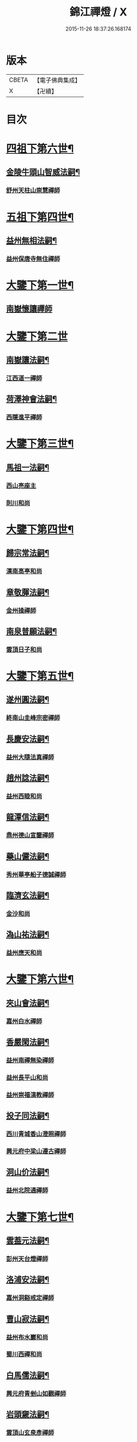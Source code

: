 #+TITLE: 錦江禪燈 / X
#+DATE: 2015-11-26 18:37:26.168174
* 版本
 |     CBETA|【電子佛典集成】|
 |         X|【卍續】    |

* 目次
* [[file:KR6q0035_001.txt::001-0121b5][四祖下第六世¶]]
** [[file:KR6q0035_001.txt::001-0121b6][金陵牛頭山智威法嗣¶]]
*** [[file:KR6q0035_001.txt::001-0121b6][舒州天柱山崇慧禪師]]
* [[file:KR6q0035_001.txt::0121c11][五祖下第四世¶]]
** [[file:KR6q0035_001.txt::0121c12][益州無相法嗣¶]]
*** [[file:KR6q0035_001.txt::0121c12][益州保唐寺無住禪師]]
* [[file:KR6q0035_001.txt::0122b8][大鑒下第一世¶]]
** [[file:KR6q0035_001.txt::0122b8][南嶽懷讓禪師]]
* [[file:KR6q0035_001.txt::0122c24][大鑒下第二世]]
** [[file:KR6q0035_001.txt::0123a2][南嶽讓法嗣¶]]
*** [[file:KR6q0035_001.txt::0123a2][江西道一禪師]]
** [[file:KR6q0035_001.txt::0123c14][荷澤神會法嗣¶]]
*** [[file:KR6q0035_001.txt::0123c14][西隱進平禪師]]
* [[file:KR6q0035_001.txt::0123c21][大鑒下第三世¶]]
** [[file:KR6q0035_001.txt::0123c22][馬祖一法嗣¶]]
*** [[file:KR6q0035_001.txt::0123c22][西山亮座主]]
*** [[file:KR6q0035_001.txt::0124a7][則川和尚]]
* [[file:KR6q0035_001.txt::0124a18][大鑒下第四世¶]]
** [[file:KR6q0035_001.txt::0124a19][歸宗常法嗣¶]]
*** [[file:KR6q0035_001.txt::0124a19][漢南高亭和尚]]
** [[file:KR6q0035_001.txt::0124a24][章敬腪法嗣¶]]
*** [[file:KR6q0035_001.txt::0124a24][金州操禪師]]
** [[file:KR6q0035_001.txt::0124b6][南泉普願法嗣¶]]
*** [[file:KR6q0035_001.txt::0124b6][雲頂日子和尚]]
* [[file:KR6q0035_001.txt::0124b11][大鑒下第五世¶]]
** [[file:KR6q0035_001.txt::0124b12][遂州圓法嗣¶]]
*** [[file:KR6q0035_001.txt::0124b12][終南山圭峰宗密禪師]]
** [[file:KR6q0035_001.txt::0125a2][長慶安法嗣¶]]
*** [[file:KR6q0035_001.txt::0125a2][益州大隨法真禪師]]
** [[file:KR6q0035_001.txt::0125b19][趙州諗法嗣¶]]
*** [[file:KR6q0035_001.txt::0125b19][益州西睦和尚]]
** [[file:KR6q0035_001.txt::0125b24][龍潭信法嗣¶]]
*** [[file:KR6q0035_001.txt::0125b24][鼎州德山宣鑒禪師]]
** [[file:KR6q0035_002.txt::002-0126c14][藥山儼法嗣¶]]
*** [[file:KR6q0035_002.txt::002-0126c14][秀州華亭船子德誠禪師]]
** [[file:KR6q0035_002.txt::0127b11][臨濟玄法嗣¶]]
*** [[file:KR6q0035_002.txt::0127b11][金沙和尚]]
** [[file:KR6q0035_002.txt::0127b14][溈山祐法嗣¶]]
*** [[file:KR6q0035_002.txt::0127b14][益州應天和尚]]
* [[file:KR6q0035_002.txt::0127b18][大鑒下第六世¶]]
** [[file:KR6q0035_002.txt::0127b19][夾山會法嗣¶]]
*** [[file:KR6q0035_002.txt::0127b19][嘉州白水禪師]]
** [[file:KR6q0035_002.txt::0127b24][香嚴閑法嗣¶]]
*** [[file:KR6q0035_002.txt::0127b24][益州南禪無染禪師]]
*** [[file:KR6q0035_002.txt::0127c2][益州長平山和尚]]
*** [[file:KR6q0035_002.txt::0127c5][益州崇福演教禪師]]
** [[file:KR6q0035_002.txt::0127c8][投子同法嗣¶]]
*** [[file:KR6q0035_002.txt::0127c8][西川青城香山澄照禪師]]
*** [[file:KR6q0035_002.txt::0127c11][興元府中梁山遵古禪師]]
** [[file:KR6q0035_002.txt::0127c15][洞山价法嗣¶]]
*** [[file:KR6q0035_002.txt::0127c15][益州北院通禪師]]
* [[file:KR6q0035_002.txt::0128a13][大鑒下第七世¶]]
** [[file:KR6q0035_002.txt::0128a14][雲葢元法嗣¶]]
*** [[file:KR6q0035_002.txt::0128a14][彭州天台燈禪師]]
** [[file:KR6q0035_002.txt::0128a19][洛浦安法嗣¶]]
*** [[file:KR6q0035_002.txt::0128a19][嘉州洞谿戒定禪師]]
** [[file:KR6q0035_002.txt::0128b2][曹山寂法嗣¶]]
*** [[file:KR6q0035_002.txt::0128b2][益州布水巖和尚]]
*** [[file:KR6q0035_002.txt::0128b5][蜀川西禪和尚]]
** [[file:KR6q0035_002.txt::0128b10][白馬儒法嗣¶]]
*** [[file:KR6q0035_002.txt::0128b10][興元府青剉山如觀禪師]]
** [[file:KR6q0035_002.txt::0128b14][岩頭奯法嗣¶]]
*** [[file:KR6q0035_002.txt::0128b14][雲頂山玄泉彥禪師]]
** [[file:KR6q0035_002.txt::0128b19][龍牙遁法嗣¶]]
*** [[file:KR6q0035_002.txt::0128b19][西川存禪師]]
** [[file:KR6q0035_002.txt::0128b23][雪峰存法嗣¶]]
*** [[file:KR6q0035_002.txt::0128b23][益州普通山普明禪師]]
*** [[file:KR6q0035_002.txt::0128c3][太原孚上座]]
*** [[file:KR6q0035_002.txt::0129b10][福州鼓山神晏興聖國師]]
* [[file:KR6q0035_002.txt::0129c7][大鑒下第八世¶]]
** [[file:KR6q0035_002.txt::0129c8][青峰楚法嗣¶]]
*** [[file:KR6q0035_002.txt::0129c8][西川霛龕禪師]]
*** [[file:KR6q0035_002.txt::0129c11][益州淨眾寺歸信禪師]]
** [[file:KR6q0035_002.txt::0129c18][玄泉彥法嗣¶]]
*** [[file:KR6q0035_002.txt::0129c18][懷州玄泉二世和尚]]
** [[file:KR6q0035_002.txt::0129c23][羅山閑法嗣¶]]
*** [[file:KR6q0035_002.txt::0129c23][西川定慧禪師]]
*** [[file:KR6q0035_002.txt::0130a10][灌州霛巖和尚]]
** [[file:KR6q0035_002.txt::0130a15][芭蕉清法嗣¶]]
*** [[file:KR6q0035_002.txt::0130a15][彭州承天院辭確禪師]]
*** [[file:KR6q0035_002.txt::0130b4][興元府牛頭山精禪師]]
*** [[file:KR6q0035_002.txt::0130b8][益州覺城院信禪師]]
** [[file:KR6q0035_002.txt::0130b11][雲門偃法嗣¶]]
*** [[file:KR6q0035_002.txt::0130b11][益州青城香林院澄遠禪師]]
*** [[file:KR6q0035_002.txt::0131a11][饒州薦福承古禪師]]
*** [[file:KR6q0035_002.txt::0131b6][韶州雙峰竟欽禪師]]
*** [[file:KR6q0035_002.txt::0131c1][西川青城大面山乘禪師]]
*** [[file:KR6q0035_003.txt::003-0131c12][興元府普通封禪師]]
*** [[file:KR6q0035_003.txt::003-0131c15][益州鐵幢覺禪師]]
*** [[file:KR6q0035_003.txt::003-0131c19][眉州福化充禪師]]
*** [[file:KR6q0035_003.txt::0132a5][眉州黃龍贊禪師]]
** [[file:KR6q0035_003.txt::0132a11][鹿門真法嗣¶]]
*** [[file:KR6q0035_003.txt::0132a11][益州崇真禪師]]
** [[file:KR6q0035_003.txt::0132a15][曹山霞法嗣¶]]
*** [[file:KR6q0035_003.txt::0132a15][嘉州東汀和尚]]
** [[file:KR6q0035_003.txt::0132a20][雲居岳法嗣¶]]
*** [[file:KR6q0035_003.txt::0132a20][梓州龍泉和尚]]
** [[file:KR6q0035_003.txt::0132a23][含珠哲法嗣¶]]
*** [[file:KR6q0035_003.txt::0132a23][洋州龍穴山和尚]]
** [[file:KR6q0035_003.txt::0132b3][紫陵一法嗣¶]]
*** [[file:KR6q0035_003.txt::0132b3][興元府大浪和尚]]
* [[file:KR6q0035_003.txt::0132b6][大鑒下第九世¶]]
** [[file:KR6q0035_003.txt::0132b7][黃龍機法嗣¶]]
*** [[file:KR6q0035_003.txt::0132b7][眉州黃龍繼達禪師]]
*** [[file:KR6q0035_003.txt::0132b12][興元府玄都山澄禪師]]
*** [[file:KR6q0035_003.txt::0132b15][嘉州黑水和尚]]
*** [[file:KR6q0035_003.txt::0132b17][眉州昌福達禪師]]
** [[file:KR6q0035_003.txt::0132c2][大龍洪法嗣¶]]
*** [[file:KR6q0035_003.txt::0132c2][興元府普通院從善禪師]]
** [[file:KR6q0035_003.txt::0132c7][護國遠法嗣¶]]
*** [[file:KR6q0035_003.txt::0132c7][懷安軍雲頂德敷禪師]]
** [[file:KR6q0035_003.txt::0132c14][石門徹法嗣¶]]
*** [[file:KR6q0035_003.txt::0132c14][嘉州承天義懃禪師]]
** [[file:KR6q0035_003.txt::0132c18][德山密法嗣¶]]
*** [[file:KR6q0035_003.txt::0132c18][興元府中梁山崇禪師]]
*** [[file:KR6q0035_003.txt::0132c20][益州東禪秀禪師]]
** [[file:KR6q0035_003.txt::0132c24][乾明居信法嗣¶]]
*** [[file:KR6q0035_003.txt::0132c24][[郫-卑+((白-日+田)/廾)]縣西禪埀白禪師]]
** [[file:KR6q0035_003.txt::0133a4][雙泉寬法嗣¶]]
*** [[file:KR6q0035_003.txt::0133a4][襄州延慶宗本禪師]]
** [[file:KR6q0035_003.txt::0133a8][香林遠法嗣¶]]
*** [[file:KR6q0035_003.txt::0133a8][灌州羅漢和尚]]
*** [[file:KR6q0035_003.txt::0133a12][灌州青城香林信禪師]]
** [[file:KR6q0035_003.txt::0133a15][妙勝臻法嗣¶]]
*** [[file:KR6q0035_003.txt::0133a15][西川雪峯欽山主]]
* [[file:KR6q0035_003.txt::0133a18][大鑒下第十世¶]]
** [[file:KR6q0035_003.txt::0133a19][黃龍達法嗣¶]]
*** [[file:KR6q0035_003.txt::0133a19][眉州黃龍禪師]]
** [[file:KR6q0035_003.txt::0133a23][清凉益法嗣¶]]
*** [[file:KR6q0035_003.txt::0133a23][大梅慧明禪師]]
** [[file:KR6q0035_003.txt::0133b4][梁山緣觀法嗣¶]]
*** [[file:KR6q0035_003.txt::0133b4][鼎州梁山巖禪師]]
** [[file:KR6q0035_003.txt::0133b7][石門遠法嗣¶]]
*** [[file:KR6q0035_003.txt::0133b7][懷安軍雲頂上鑒禪師]]
*** [[file:KR6q0035_003.txt::0133b9][果州清居山昇禪師]]
** [[file:KR6q0035_003.txt::0133b13][黑水璟法嗣¶]]
*** [[file:KR6q0035_003.txt::0133b13][峩眉黑水義欽禪師]]
** [[file:KR6q0035_003.txt::0133b16][智門祚法嗣¶]]
*** [[file:KR6q0035_003.txt::0133b16][明州雪竇重顯禪師]]
** [[file:KR6q0035_003.txt::0134b9][德山遠法嗣¶]]
*** [[file:KR6q0035_003.txt::0134b9][興元府大中仁辯禪師]]
*** [[file:KR6q0035_003.txt::0134b12][益州菩提桂芳禪師]]
* [[file:KR6q0035_003.txt::0134b17][大鑒下第十一世¶]]
** [[file:KR6q0035_003.txt::0134b18][谷隱聰法嗣¶]]
*** [[file:KR6q0035_003.txt::0134b18][彭州永福院延照禪師]]
*** [[file:KR6q0035_003.txt::0134b20][果州永慶光普禪師]]
** [[file:KR6q0035_003.txt::0134c2][葉縣省法嗣¶]]
*** [[file:KR6q0035_003.txt::0134c2][䦹邡方水禪師]]
** [[file:KR6q0035_003.txt::0134c8][大陽玄法嗣¶]]
*** [[file:KR6q0035_003.txt::0134c8][惠州羅浮山顯如禪師]]
*** [[file:KR6q0035_003.txt::0134c17][懷安軍雲頂海鵬禪師]]
** [[file:KR6q0035_003.txt::0134c22][北塔廣法嗣¶]]
*** [[file:KR6q0035_003.txt::0134c22][荊門軍玉泉承皓禪師]]
** [[file:KR6q0035_003.txt::0135a17][雪竇顯法嗣¶]]
*** [[file:KR6q0035_003.txt::0135a17][修撰曾會居士]]
** [[file:KR6q0035_003.txt::0135b5][延慶榮法嗣¶]]
*** [[file:KR6q0035_003.txt::0135b5][廬山圓通居訥祖印禪師]]
** [[file:KR6q0035_003.txt::0135b15][梁山岩法嗣¶]]
*** [[file:KR6q0035_003.txt::0135b15][鼎州梁山善冀禪師]]
* [[file:KR6q0035_003.txt::0135b21][大鑒下第十二世¶]]
** [[file:KR6q0035_003.txt::0135b22][琅琊覺法嗣¶]]
*** [[file:KR6q0035_003.txt::0135b22][江州歸宗可宣禪師]]
** [[file:KR6q0035_003.txt::0135c13][浮山遠法嗣¶]]
*** [[file:KR6q0035_003.txt::0135c13][荊門軍玉泉謂芳禪師]]
** [[file:KR6q0035_003.txt::0135c17][稱心倧法嗣¶]]
*** [[file:KR6q0035_003.txt::0135c17][彭州慧日堯禪師]]
* [[file:KR6q0035_003.txt::0135c21][大鑒下第十三世¶]]
** [[file:KR6q0035_003.txt::0135c22][雙峰回法嗣¶]]
*** [[file:KR6q0035_003.txt::0135c22][閬州光國文贊禪師]]
** [[file:KR6q0035_003.txt::0136a2][玉泉謂芳法嗣¶]]
*** [[file:KR6q0035_003.txt::0136a2][安州延福智興禪師]]
** [[file:KR6q0035_003.txt::0136a8][芙蓉楷法嗣¶]]
*** [[file:KR6q0035_003.txt::0136a8][鄧州丹霞子淳禪師]]
*** [[file:KR6q0035_003.txt::0136b2][洪州寶峰闡提惟照禪師]]
*** [[file:KR6q0035_004.txt::004-0136c21][襄州石門元易禪師]]
*** [[file:KR6q0035_004.txt::0137a20][潼川梅山己禪師]]
*** [[file:KR6q0035_004.txt::0137a23][長安天寧大用齊璉禪師]]
*** [[file:KR6q0035_004.txt::0137b6][襄州鹿門法燈禪師]]
** [[file:KR6q0035_004.txt::0137b13][大洪恩法嗣¶]]
*** [[file:KR6q0035_004.txt::0137b13][隨州大洪守遂禪師]]
** [[file:KR6q0035_004.txt::0137c5][蔣山泉法嗣¶]]
*** [[file:KR6q0035_004.txt::0137c5][清獻公趙抃居士]]
** [[file:KR6q0035_004.txt::0137c22][法雲秀法嗣¶]]
*** [[file:KR6q0035_004.txt::0137c22][興元府慈濟聰禪師]]
** [[file:KR6q0035_004.txt::0138a12][黃龍南法嗣¶]]
*** [[file:KR6q0035_004.txt::0138a12][江州東林興龍寺常總照覺禪師]]
*** [[file:KR6q0035_004.txt::0138b4][瑞州黃檗惟勝真覺禪師]]
*** [[file:KR6q0035_004.txt::0138b20][南嶽福嚴慈感禪師]]
*** [[file:KR6q0035_004.txt::0138b23][潭州雲葢守智禪師]]
*** [[file:KR6q0035_004.txt::0138c19][舒州宿松縣霛隱德滋山主]]
*** [[file:KR6q0035_004.txt::0138c23][景福順]]
** [[file:KR6q0035_004.txt::0139a3][羅漢祖印林法嗣¶]]
*** [[file:KR6q0035_004.txt::0139a3][緜州富樂智靜禪師]]
* [[file:KR6q0035_004.txt::0139a6][大鑑下第十四世¶]]
** [[file:KR6q0035_004.txt::0139a7][白雲端法嗣¶]]
*** [[file:KR6q0035_004.txt::0139a7][蘄州五祖法演禪師]]
** [[file:KR6q0035_004.txt::0139c17][丹霞淳法嗣¶]]
*** [[file:KR6q0035_004.txt::0139c17][真州長蘆真歇清了禪師]]
** [[file:KR6q0035_004.txt::0140c5][石門易法嗣¶]]
*** [[file:KR6q0035_004.txt::0140c5][遂寧府香山尼佛通禪師]]
** [[file:KR6q0035_004.txt::0140c11][大洪遂法嗣¶]]
*** [[file:KR6q0035_004.txt::0140c11][隨州大洪顯慶禪師]]
** [[file:KR6q0035_004.txt::0140c16][黃龍心法嗣¶]]
*** [[file:KR6q0035_004.txt::0140c16][漢州三聖繼昌禪師]]
** [[file:KR6q0035_004.txt::0140c24][東林總法嗣¶]]
*** [[file:KR6q0035_004.txt::0140c24][內翰東坡居士蘇軾]]
** [[file:KR6q0035_004.txt::0141a9][寶峯文法嗣¶]]
*** [[file:KR6q0035_004.txt::0141a9][西蜀廣道]]
*** [[file:KR6q0035_004.txt::0141a19][隆興府泐潭湛堂文準禪師]]
** [[file:KR6q0035_004.txt::0141b18][黃檗勝法嗣¶]]
*** [[file:KR6q0035_004.txt::0141b18][成都府昭覺純白紹覺禪師]]
** [[file:KR6q0035_004.txt::0141b23][仰山偉法嗣¶]]
*** [[file:KR6q0035_004.txt::0141b23][襄陽谷隱顯禪師]]
** [[file:KR6q0035_004.txt::0141c9][黃龍肅法嗣¶]]
*** [[file:KR6q0035_004.txt::0141c9][嘉定府月珠祖鑑禪師]]
** [[file:KR6q0035_004.txt::0141c14][圓照本法嗣¶]]
*** [[file:KR6q0035_004.txt::0141c14][筠州逍遙聰禪師]]
** [[file:KR6q0035_004.txt::0141c22][上藍順法嗣¶]]
*** [[file:KR6q0035_004.txt::0141c22][參政蘇轍居士]]
** [[file:KR6q0035_004.txt::0142a6][佛國惟白法嗣¶]]
*** [[file:KR6q0035_004.txt::0142a6][興元府中梁山乾明永因禪師]]
* [[file:KR6q0035_005.txt::005-0142a16][大鑒下第十五世¶]]
** [[file:KR6q0035_005.txt::005-0142a17][天童覺法嗣¶]]
*** [[file:KR6q0035_005.txt::005-0142a17][襄州石門清涼法真禪師]]
** [[file:KR6q0035_005.txt::0142b4][黃龍新法嗣¶]]
*** [[file:KR6q0035_005.txt::0142b4][嘉定府九頂寂惺惠泉禪師]]
*** [[file:KR6q0035_005.txt::0142b11][嘉興府華亭性空妙普菴主]]
** [[file:KR6q0035_005.txt::0143a6][青原信法嗣¶]]
*** [[file:KR6q0035_005.txt::0143a6][成都府正法希明禪師]]
** [[file:KR6q0035_005.txt::0143a23][兜率悅法嗣¶]]
*** [[file:KR6q0035_005.txt::0143a23][丞相張商英居士]]
** [[file:KR6q0035_005.txt::0143c24][法雲杲法嗣¶]]
*** [[file:KR6q0035_005.txt::0143c24][西蜀鑾法師]]
** [[file:KR6q0035_005.txt::0144a13][泐潭準法嗣¶]]
*** [[file:KR6q0035_005.txt::0144a13][隆興府雲巖典牛天遊禪師]]
** [[file:KR6q0035_005.txt::0144b15][大溈瑃法嗣¶]]
*** [[file:KR6q0035_005.txt::0144b15][眉州中巖慧目蘊能禪師]]
*** [[file:KR6q0035_005.txt::0144c19][懷安軍雲頂寶覺宗印禪師]]
** [[file:KR6q0035_005.txt::0145a2][昭覺純白法嗣¶]]
*** [[file:KR6q0035_005.txt::0145a2][成都府信相宗顯正覺禪師]]
** [[file:KR6q0035_005.txt::0145b14][儼首座法嗣¶]]
*** [[file:KR6q0035_005.txt::0145b14][潼川天寧則禪師]]
** [[file:KR6q0035_005.txt::0145b24][浮山真法嗣]]
*** [[file:KR6q0035_005.txt::0145c1][峩眉靈巖徽禪師]]
** [[file:KR6q0035_005.txt::0145c4][信相顯法嗣¶]]
*** [[file:KR6q0035_005.txt::0145c4][成都府金純文禪師]]
** [[file:KR6q0035_005.txt::0145c8][五祖演法嗣¶]]
*** [[file:KR6q0035_005.txt::0145c8][成都府昭覺寺克勤佛果禪師]]
*** [[file:KR6q0035_005.txt::0146c8][舒州龍門清遠佛眼禪師]]
*** [[file:KR6q0035_006.txt::0147b1][彭州大隨南堂元靜禪師]]
*** [[file:KR6q0035_006.txt::0147c20][漢洲無為宗泰禪師]]
*** [[file:KR6q0035_006.txt::0148a17][蘄州五祖表自禪師]]
*** [[file:KR6q0035_006.txt::0148b9][蘄州龍華道初禪師]]
*** [[file:KR6q0035_006.txt::0148b15][嘉州九頂清素禪師]]
* [[file:KR6q0035_006.txt::0148c5][大鑒下第十六世¶]]
** [[file:KR6q0035_006.txt::0148c6][昭覺勤法嗣¶]]
*** [[file:KR6q0035_006.txt::0148c6][潭州大溈佛性法泰禪師]]
*** [[file:KR6q0035_006.txt::0149a6][臨安府霛隱慧遠佛海禪師]]
*** [[file:KR6q0035_006.txt::0149a20][成都府正法建禪師]]
*** [[file:KR6q0035_006.txt::0149a23][建安府華藏密印安民禪師]]
*** [[file:KR6q0035_006.txt::0149b18][成都府昭覺徹菴道元禪師]]
*** [[file:KR6q0035_006.txt::0149c5][眉州象耳山袁覺禪師]]
*** [[file:KR6q0035_006.txt::0149c22][眉州中巖華嚴祖覺禪師]]
*** [[file:KR6q0035_006.txt::0150a23][潭州福嚴文演禪師]]
*** [[file:KR6q0035_006.txt::0150b4][成都府昭覺道祖首座]]
*** [[file:KR6q0035_006.txt::0150b9][張魏公浚]]
*** [[file:KR6q0035_006.txt::0150b15][成都府范縣君]]
** [[file:KR6q0035_006.txt::0150b21][太平懃法嗣¶]]
*** [[file:KR6q0035_006.txt::0150b21][常德府文殊心道禪師]]
*** [[file:KR6q0035_006.txt::0151a22][韶州南華知昺禪師]]
** [[file:KR6q0035_006.txt::0151b10][龍門遠法嗣¶]]
*** [[file:KR6q0035_006.txt::0151b10][溫州龍翔竹菴士珪禪師]]
*** [[file:KR6q0035_006.txt::0151c12][南康軍雲居高菴善悟禪師]]
*** [[file:KR6q0035_006.txt::0151c23][遂寧府西禪文璉禪師]]
*** [[file:KR6q0035_006.txt::0152a19][撫州白楊法順禪師]]
*** [[file:KR6q0035_007.txt::0152c1][南康軍歸宗真牧正賢禪師]]
*** [[file:KR6q0035_007.txt::0152c23][世奇首座]]
*** [[file:KR6q0035_007.txt::0153a12][給事馮楫濟川居士]]
** [[file:KR6q0035_007.txt::0153a21][大隨靜法嗣¶]]
*** [[file:KR6q0035_007.txt::0153a21][合州釣魚臺石頭自回禪師]]
*** [[file:KR6q0035_007.txt::0153b18][潼川府護聖愚丘居靜禪師]]
*** [[file:KR6q0035_007.txt::0153c3][簡州南巖勝禪師]]
*** [[file:KR6q0035_007.txt::0153c12][常德府梁山廓庵師遠禪師]]
*** [[file:KR6q0035_007.txt::0154a12][嘉州能仁默堂紹悟禪師]]
*** [[file:KR6q0035_007.txt::0154b1][彭州上溪智陀子言庵主]]
*** [[file:KR6q0035_007.txt::0154b7][劍門南修道]]
*** [[file:KR6q0035_007.txt::0154b11][莫將尚書]]
*** [[file:KR6q0035_007.txt::0154b17][龍圖王蕭居士]]
* [[file:KR6q0035_007.txt::0154b23][大鑒下第十七世¶]]
** [[file:KR6q0035_007.txt::0154b24][育王諶法嗣¶]]
*** [[file:KR6q0035_007.txt::0154b24][南劍州西巖宗回禪師]]
** [[file:KR6q0035_007.txt::0154c6][徑山杲法嗣¶]]
*** [[file:KR6q0035_007.txt::0154c6][江州東林卍菴道顏禪師]]
*** [[file:KR6q0035_007.txt::0155a4][劍州萬壽自護禪師]]
*** [[file:KR6q0035_007.txt::0155a8][處州連雲道能禪師]]
*** [[file:KR6q0035_007.txt::0155a17][臨安府霧隱最菴道印禪師]]
*** [[file:KR6q0035_007.txt::0155b3][秦國夫人計氏法真]]
** [[file:KR6q0035_007.txt::0155b13][大溈泰法嗣¶]]
*** [[file:KR6q0035_007.txt::0155b13][漳州慧通清旦禪師]]
*** [[file:KR6q0035_007.txt::0155c5][成都府正法灝禪師]]
*** [[file:KR6q0035_007.txt::0155c9][成都府昭覺辯禪師]]
** [[file:KR6q0035_007.txt::0155c13][霛隱遠法嗣¶]]
*** [[file:KR6q0035_007.txt::0155c13][慶元府東山全菴齊己禪師]]
*** [[file:KR6q0035_007.txt::0155c20][知府葛剡居士]]
** [[file:KR6q0035_007.txt::0156a10][華藏民法嗣¶]]
*** [[file:KR6q0035_007.txt::0156a10][臨安府徑山別峰寶印禪師]]
*** [[file:KR6q0035_007.txt::0156b5][可宣禪師]]
** [[file:KR6q0035_007.txt::0156b10][泐潭明法嗣¶]]
*** [[file:KR6q0035_007.txt::0156b10][漢州無為隨菴守緣禪師]]
** [[file:KR6q0035_007.txt::0156c4][龍翔珪法嗣¶]]
*** [[file:KR6q0035_007.txt::0156c4][南康軍雲居頑菴德昇禪師]]
** [[file:KR6q0035_007.txt::0156c15][雲居悟法嗣¶]]
*** [[file:KR6q0035_007.txt::0156c15][南康軍雲居普雲自圓禪師]]
** [[file:KR6q0035_007.txt::0157a2][黃龍忠法嗣¶]]
*** [[file:KR6q0035_007.txt::0157a2][成都府信相戒脩禪師]]
** [[file:KR6q0035_007.txt::0157a7][西禪璉法嗣¶]]
*** [[file:KR6q0035_007.txt::0157a7][遂寧府西禪第二代希秀禪師]]
** [[file:KR6q0035_007.txt::0157a13][大溈果法嗣¶]]
*** [[file:KR6q0035_007.txt::0157a13][荊門軍玉泉窮谷宗璉禪師]]
** [[file:KR6q0035_007.txt::0157b3][石頭回法嗣¶]]
*** [[file:KR6q0035_007.txt::0157b3][南康軍雲居蓬菴德會禪師]]
* [[file:KR6q0035_008.txt::008-0157b12][大鑒下第十八世¶]]
** [[file:KR6q0035_008.txt::008-0157b13][東林顏法嗣¶]]
*** [[file:KR6q0035_008.txt::008-0157b13][汀州報恩法演禪師]]
*** [[file:KR6q0035_008.txt::008-0157b16][婺州智者元菴真慈禪師]]
*** [[file:KR6q0035_008.txt::0157c9][昭覺紹淵禪師]]
*** [[file:KR6q0035_008.txt::0157c21][張栻字敬夫]]
** [[file:KR6q0035_008.txt::0158a6][西禪需法嗣¶]]
*** [[file:KR6q0035_008.txt::0158a6][南劍州劍門安分菴主]]
** [[file:KR6q0035_008.txt::0158a14][大溈行法嗣¶]]
*** [[file:KR6q0035_008.txt::0158a14][常德府德山子涓禪師]]
** [[file:KR6q0035_008.txt::0158b3][育王光法嗣¶]]
*** [[file:KR6q0035_008.txt::0158b3][臨安北㵎居簡禪師]]
** [[file:KR6q0035_008.txt::0158b19][未詳法嗣¶]]
*** [[file:KR6q0035_008.txt::0158b19][蜀僧方辨]]
*** [[file:KR6q0035_008.txt::0158b22][太瘤蜀僧]]
*** [[file:KR6q0035_008.txt::0158c6][蜀中仁王欽禪師]]
*** [[file:KR6q0035_008.txt::0158c9][德普禪師]]
*** [[file:KR6q0035_008.txt::0159a4][潼川報恩道熈禪師]]
*** [[file:KR6q0035_008.txt::0159a11][范蜀公送圓悟禪師行脚¶]]
*** [[file:KR6q0035_008.txt::0159b1][無心廣道]]
*** [[file:KR6q0035_008.txt::0159b9][漢中沙門意忠上座]]
*** [[file:KR6q0035_008.txt::0159c3][自慶藏主]]
*** [[file:KR6q0035_008.txt::0159c12][峩眉山白長老]]
* [[file:KR6q0035_008.txt::0159c24][大鑒下第十九世]]
** [[file:KR6q0035_008.txt::0160a2][天童傑法嗣¶]]
*** [[file:KR6q0035_008.txt::0160a2][夔州臥龍山破菴祖先禪師]]
*** [[file:KR6q0035_008.txt::0160a8][饒州薦福曹原生禪師]]
* [[file:KR6q0035_008.txt::0160a12][大鑒下第二十世¶]]
** [[file:KR6q0035_008.txt::0160a13][臥龍破菴先法嗣¶]]
*** [[file:KR6q0035_008.txt::0160a13][臨安府徑山無準師範禪師]]
*** [[file:KR6q0035_008.txt::0160b16][臨安府霛隱石田法薰禪師]]
*** [[file:KR6q0035_008.txt::0160c3][南康府雲居即菴慈覺禪師]]
** [[file:KR6q0035_008.txt::0160c13][淨慈仲頴法嗣¶]]
*** [[file:KR6q0035_008.txt::0160c13][溫州江心一山了萬禪師]]
* [[file:KR6q0035_008.txt::0160c23][大鑒下第二十一世¶]]
** [[file:KR6q0035_008.txt::0160c24][無準範法嗣¶]]
*** [[file:KR6q0035_008.txt::0160c24][明州天童別山祖智禪師]]
** [[file:KR6q0035_008.txt::0161a13][金山開法嗣¶]]
*** [[file:KR6q0035_008.txt::0161a13][臨安府徑山石溪心月禪師]]
* [[file:KR6q0035_008.txt::0161a16][大鑒下第二十二世¶]]
** [[file:KR6q0035_008.txt::0161a17][無用寬法嗣¶]]
*** [[file:KR6q0035_008.txt::0161a17][重慶府縉雲山如海真禪師]]
* [[file:KR6q0035_008.txt::0161a24][大鑒下第二十五世¶]]
** [[file:KR6q0035_008.txt::0161a24][少林裕法嗣]]
*** [[file:KR6q0035_008.txt::0161b1][昭覺仲慶禪師]]
** [[file:KR6q0035_008.txt::0161b4][後菴照法嗣¶]]
*** [[file:KR6q0035_008.txt::0161b4][䦹邡進禪師]]
* [[file:KR6q0035_008.txt::0161b7][大鑒下第二十六世¶]]
** [[file:KR6q0035_008.txt::0161b8][古拙俊法嗣¶]]
*** [[file:KR6q0035_008.txt::0161b8][普州東林無際悟禪師]]
* [[file:KR6q0035_008.txt::0161b24][大鑒下第二十七世¶]]
** [[file:KR6q0035_008.txt::0161b24][東林悟法嗣]]
*** [[file:KR6q0035_008.txt::0161c1][簡州天成寺楚山紹琦禪師]]
*** [[file:KR6q0035_008.txt::0162a4][無礙鑑禪師]]
*** [[file:KR6q0035_008.txt::0162a17][太平府八峰山廣善寶月潭禪師]]
*** [[file:KR6q0035_008.txt::0162b4][重慶府西禪雪峰瑞禪師]]
** [[file:KR6q0035_008.txt::0162b11][少室淳拙才法嗣¶]]
*** [[file:KR6q0035_008.txt::0162b11][益都亮禪師]]
* [[file:KR6q0035_009.txt::009-0162b21][大鑒下第二十八世¶]]
** [[file:KR6q0035_009.txt::009-0162b21][東明旵法嗣]]
*** [[file:KR6q0035_009.txt::0162c1][湖州東明海舟永慈禪師]]
*** [[file:KR6q0035_009.txt::0163a2][唐安湛淵奫禪師]]
** [[file:KR6q0035_009.txt::0163a7][天成琦法嗣¶]]
*** [[file:KR6q0035_009.txt::0163a7][古渝濟川洪禪師]]
*** [[file:KR6q0035_009.txt::0163a18][石經海珠祖意禪師]]
*** [[file:KR6q0035_009.txt::0163b4][長松大心真源禪師]]
*** [[file:KR6q0035_009.txt::0163b19][嵩潘大悲寺崇善一天智中國師]]
*** [[file:KR6q0035_009.txt::0163c4][石經豁堂祖裕禪師]]
*** [[file:KR6q0035_009.txt::0163c19][三池月光常慧禪師]]
*** [[file:KR6q0035_009.txt::0164a6][天成古音韶禪師]]
** [[file:KR6q0035_009.txt::0164a14][西禪瑞法嗣¶]]
*** [[file:KR6q0035_009.txt::0164a14][寶文洪印禪師]]
** [[file:KR6q0035_009.txt::0164b4][八峰聞法嗣¶]]
*** [[file:KR6q0035_009.txt::0164b4][昭覺無礙通禪師]]
* [[file:KR6q0035_009.txt::0164b8][大鑒下第二十九世¶]]
** [[file:KR6q0035_009.txt::0164b9][古溪澄法嗣¶]]
*** [[file:KR6q0035_009.txt::0164b9][成都西宗祐禪師]]
** [[file:KR6q0035_009.txt::0164b13][了禪能法嗣¶]]
*** [[file:KR6q0035_009.txt::0164b13][成都昭覺寶藏通禪師]]
* [[file:KR6q0035_009.txt::0164b17][大鑒下第三十世¶]]
** [[file:KR6q0035_009.txt::0164b18][天目進法嗣¶]]
*** [[file:KR6q0035_009.txt::0164b18][齊安白雲寶明鑒禪師]]
* [[file:KR6q0035_009.txt::0164b24][大鑒下第三十一世¶]]
** [[file:KR6q0035_009.txt::0164b24][石門海法嗣]]
*** [[file:KR6q0035_009.txt::0164c1][隨州七尖峰大休宗隆禪師]]
* [[file:KR6q0035_009.txt::0164c14][大鑒下第三十二世¶]]
** [[file:KR6q0035_009.txt::0164c15][不二際法嗣¶]]
*** [[file:KR6q0035_009.txt::0164c15][達州白馬寺儀峰方彖禪師]]
*** [[file:KR6q0035_009.txt::0165a2][燕京大千佛寺徧融真圓禪師]]
** [[file:KR6q0035_009.txt::0165a21][休塵法嗣¶]]
*** [[file:KR6q0035_009.txt::0165a21][灌陽鑑隨和尚]]
* [[file:KR6q0035_009.txt::0165b3][大鑒下第三十三世¶]]
** [[file:KR6q0035_009.txt::0165b4][鑑隨法嗣¶]]
*** [[file:KR6q0035_009.txt::0165b4][彭州寶池禪師]]
*** [[file:KR6q0035_009.txt::0165b10][邛州了凡剛禪師]]
* [[file:KR6q0035_009.txt::0165b16][大鑒下第三十五世¶]]
** [[file:KR6q0035_009.txt::0165b17][天童悟法嗣¶]]
*** [[file:KR6q0035_009.txt::0165b17][萬峰破山明禪師]]
*** [[file:KR6q0035_009.txt::0165c21][林野奇禪師]]
*** [[file:KR6q0035_009.txt::0166a19][法璽禪師¶]]
* [[file:KR6q0035_009.txt::0166b8][大鑒下第三十六世¶]]
** [[file:KR6q0035_009.txt::0166b9][破山明法嗣¶]]
*** [[file:KR6q0035_009.txt::0166b9][象崖珽禪師]]
*** [[file:KR6q0035_009.txt::0166c5][含璞燦禪師]]
*** [[file:KR6q0035_009.txt::0167a5][靈筏昌禪師]]
*** [[file:KR6q0035_009.txt::0167b9][太慈無漏涵禪師]]
*** [[file:KR6q0035_009.txt::0167b20][體宗寧禪師]]
*** [[file:KR6q0035_009.txt::0167c10][離指示禪師]]
*** [[file:KR6q0035_009.txt::0167c18][雪臂巒禪師]]
*** [[file:KR6q0035_009.txt::0168a11][敏樹相禪師]]
*** [[file:KR6q0035_010.txt::010-0168b14][大隋澹竹密禪師]]
*** [[file:KR6q0035_010.txt::0168c16][武岡州雲天山燕居申禪師]]
*** [[file:KR6q0035_010.txt::0169a13][昭覺丈雪醉禪師]]
*** [[file:KR6q0035_010.txt::0169b16][荊南蓮月正禪師]]
*** [[file:KR6q0035_010.txt::0169c6][靈隱文禪師]]
*** [[file:KR6q0035_010.txt::0169c19][慧覺衣禪師]]
*** [[file:KR6q0035_010.txt::0170a3][林木綬禪師]]
*** [[file:KR6q0035_010.txt::0170a12][雲幻宸禪師]]
*** [[file:KR6q0035_010.txt::0170a23][寂光豁禪師]]
*** [[file:KR6q0035_010.txt::0170b6][易菴師禪師]]
*** [[file:KR6q0035_010.txt::0170b15][渝州華岩聖可和尚]]
*** [[file:KR6q0035_010.txt::0170c20][快雪國禪師]]
*** [[file:KR6q0035_010.txt::0171a5][合州石幢壽禪師]]
*** [[file:KR6q0035_010.txt::0171b1][成都然燈百城著禪師]]
*** [[file:KR6q0035_010.txt::0171b10][瀘州四峰山雲慶寺遺聞幻禪師]]
*** [[file:KR6q0035_010.txt::0171b22][遵義松丘兩生從禪師]]
*** [[file:KR6q0035_010.txt::0171c19][蓬溪六岫奎禪師]]
*** [[file:KR6q0035_010.txt::0172a5][瀘州雲谿禦木章禪師]]
*** [[file:KR6q0035_010.txt::0172a20][劍州智積院耕雲鑑禪師]]
*** [[file:KR6q0035_010.txt::0172b3][雙桂雲嶠水禪師]]
*** [[file:KR6q0035_010.txt::0172c3][雲頂竺意傳禪師]]
*** [[file:KR6q0035_010.txt::0172c14][不會法禪師]]
*** [[file:KR6q0035_010.txt::0172c24][嘯宗密禪師]]
*** [[file:KR6q0035_010.txt::0173a14][東川呂大器]]
*** [[file:KR6q0035_010.txt::0173b15][密行忍禪師]]
*** [[file:KR6q0035_010.txt::0173c10][無私元禪師]]
** [[file:KR6q0035_011.txt::011-0174a6][弘覺忞法嗣¶]]
*** [[file:KR6q0035_011.txt::011-0174a6][寧波府天童山曉晳禪師]]
** [[file:KR6q0035_011.txt::0175a4][浮石賢法嗣¶]]
*** [[file:KR6q0035_011.txt::0175a4][嵋樵[汁*(十/甲/寸)]禪師]]
*** [[file:KR6q0035_011.txt::0175a14][湖州府演教寺退岩泐禪師]]
** [[file:KR6q0035_011.txt::0175b12][林野奇法嗣¶]]
*** [[file:KR6q0035_011.txt::0175b12][自閒覺禪師]]
*** [[file:KR6q0035_011.txt::0175c8][華亭二隱謐禪師]]
*** [[file:KR6q0035_011.txt::0176a4][風穴雲峩喜禪師]]
* [[file:KR6q0035_011.txt::0176a19][大鑒下第三十七世¶]]
** [[file:KR6q0035_011.txt::0176a20][象崖珽法嗣¶]]
*** [[file:KR6q0035_011.txt::0176a20][石谷慧禪師]]
*** [[file:KR6q0035_011.txt::0176b8][貴陽雲腹智禪師]]
*** [[file:KR6q0035_011.txt::0176b22][曲靖府東山余山瑞禪師]]
** [[file:KR6q0035_011.txt::0176c19][靈筏昌法嗣¶]]
*** [[file:KR6q0035_011.txt::0176c19][紫芝藏禪師]]
** [[file:KR6q0035_011.txt::0177a8][雪臂巒法嗣¶]]
*** [[file:KR6q0035_011.txt::0177a8][桂陽語嵩裔禪師]]
** [[file:KR6q0035_011.txt::0177b14][敏樹相法嗣¶]]
*** [[file:KR6q0035_011.txt::0177b14][南浦天圓寺耳毒泰禪師]]
*** [[file:KR6q0035_011.txt::0177c7][天隱崇禪師]]
*** [[file:KR6q0035_011.txt::0178a8][聖壽空谷澄禪師]]
*** [[file:KR6q0035_011.txt::0178a22][黔靈赤松嶺禪師]]
*** [[file:KR6q0035_011.txt::0178b10][夔州府開元寺繼初尚禪師]]
** [[file:KR6q0035_011.txt::0178b23][澹竹密法嗣¶]]
*** [[file:KR6q0035_011.txt::0178b23][萬壽曉元濟禪師]]
*** [[file:KR6q0035_011.txt::0178c14][紫微自徹琛禪師]]
*** [[file:KR6q0035_011.txt::0178c18][艸堂吼一等禪師]]
*** [[file:KR6q0035_011.txt::0179a1][充裕印禪師]]
*** [[file:KR6q0035_011.txt::0179a10][寶光從谷習禪師]]
** [[file:KR6q0035_011.txt::0179a17][博山來法嗣¶]]
*** [[file:KR6q0035_011.txt::0179a17][獨峰竹山道嚴禪師]]
** [[file:KR6q0035_011.txt::0179b9][青龍百愚法嗣¶]]
*** [[file:KR6q0035_011.txt::0179b9][京兆薦福紫谷禪師]]
** [[file:KR6q0035_012.txt::012-0179c6][丈雪醉法嗣¶]]
*** [[file:KR6q0035_012.txt::012-0179c6][溪聲圓禪師]]
*** [[file:KR6q0035_012.txt::0180a4][安龍府月幢了禪師]]
*** [[file:KR6q0035_012.txt::0180a20][長松端鼻萬禪師]]
*** [[file:KR6q0035_012.txt::0180b11][懶生昇禪師]]
*** [[file:KR6q0035_012.txt::0180c3][昆明香國大憨我禪師]]
*** [[file:KR6q0035_012.txt::0180c12][大慈懶石聆禪師]]
*** [[file:KR6q0035_012.txt::0181a12][彝陵洪山憨月聞禪師]]
*** [[file:KR6q0035_012.txt::0181b1][佛冤綱禪師]]
*** [[file:KR6q0035_012.txt::0181c6][雲南半生襄禪師]]
*** [[file:KR6q0035_012.txt::0181c16][閬中艸堂耨雲實禪師]]
*** [[file:KR6q0035_012.txt::0181c24][遵義府禹門寺半月涵禪師]]
*** [[file:KR6q0035_012.txt::0182a11][問潮嶼禪師]]
*** [[file:KR6q0035_012.txt::0182a20][青城竹浪生禪師]]
*** [[file:KR6q0035_012.txt::0182b16][月莖字禪師]]
*** [[file:KR6q0035_012.txt::0182c4][雅安東山佛明清禪師]]
*** [[file:KR6q0035_012.txt::0182c20][竹鏡嵩禪師]]
*** [[file:KR6q0035_012.txt::0183a7][不二貴禪師]]
*** [[file:KR6q0035_012.txt::0183a14][松齋中禪師]]
*** [[file:KR6q0035_012.txt::0183a21][玉泉其白富禪師]]
*** [[file:KR6q0035_012.txt::0183b2][玉螺山希聲徹詠禪師]]
*** [[file:KR6q0035_012.txt::0183c3][鹿門徹岩彭居士]]
*** [[file:KR6q0035_012.txt::0183c12][節度使坤育張居士]]
*** [[file:KR6q0035_012.txt::0183c22][尚書幻菴胡居士]]
*** [[file:KR6q0035_012.txt::0184a13][海岸趙居士]]
*** [[file:KR6q0035_012.txt::0184a22][超斯]]
*** [[file:KR6q0035_012.txt::0184c5][心齋徹魯道人]]
** [[file:KR6q0035_012.txt::0184c14][密行忍法嗣¶]]
*** [[file:KR6q0035_012.txt::0184c14][中興嗣燈胤禪師]]
*** [[file:KR6q0035_012.txt::0185a5][畫先一禪師]]
** [[file:KR6q0035_012.txt::0185a19][燕居申法嗣¶]]
*** [[file:KR6q0035_012.txt::0185a19][石琴聞禪師]]
** [[file:KR6q0035_012.txt::0185b7][靈隱文法嗣¶]]
*** [[file:KR6q0035_012.txt::0185b7][師林育禪師]]
*** [[file:KR6q0035_012.txt::0185c3][密印傳禪師]]
** [[file:KR6q0035_013.txt::013-0185c21][慧覺衣法嗣]]
*** [[file:KR6q0035_013.txt::0186a1][嘉定州龍驟寺破峰重禪師]]
*** [[file:KR6q0035_013.txt::0186a11][渝州香國佛語御禪師]]
** [[file:KR6q0035_013.txt::0186a21][大吼傳法嗣¶]]
*** [[file:KR6q0035_013.txt::0186a21][豁靈順禪師]]
*** [[file:KR6q0035_013.txt::0186b8][雨春智禪師]]
*** [[file:KR6q0035_013.txt::0186b19][三峰半水元禪師]]
** [[file:KR6q0035_013.txt::0186c2][易菴師法嗣¶]]
*** [[file:KR6q0035_013.txt::0186c2][涇陽林我鑑禪師]]
** [[file:KR6q0035_013.txt::0186c12][聖可玉法嗣¶]]
*** [[file:KR6q0035_013.txt::0186c12][還初佛禪師]]
*** [[file:KR6q0035_013.txt::0186c16][南芝靜禪師]]
*** [[file:KR6q0035_013.txt::0187a9][漢州龍興寺子鐘洪禪師]]
*** [[file:KR6q0035_013.txt::0187b4][法空證禪師]]
*** [[file:KR6q0035_013.txt::0187b18][犍為龍巖浮石演禪師]]
*** [[file:KR6q0035_013.txt::0187c2][慈雲价南仙禪師]]
*** [[file:KR6q0035_013.txt::0187c23][上乘啟禪師]]
*** [[file:KR6q0035_013.txt::0188a5][不惑興禪師]]
*** [[file:KR6q0035_013.txt::0188a18][指雲孝禪師]]
*** [[file:KR6q0035_013.txt::0188b2][嘉石亮禪師]]
*** [[file:KR6q0035_013.txt::0188b24][圓通惟識典禪師]]
*** [[file:KR6q0035_013.txt::0188c21][三淵惺禪師]]
*** [[file:KR6q0035_013.txt::0189a2][大器成禪師]]
*** [[file:KR6q0035_013.txt::0189a13][碧露夢禪師]]
*** [[file:KR6q0035_013.txt::0189a19][提刑奣暎高居士]]
*** [[file:KR6q0035_013.txt::0189b15][雲谿明府帝臣王居士]]
** [[file:KR6q0035_013.txt::0189c5][體宗寧法嗣¶]]
*** [[file:KR6q0035_013.txt::0189c5][湛一清禪師]]
** [[file:KR6q0035_013.txt::0189c19][兩生從法嗣¶]]
*** [[file:KR6q0035_013.txt::0189c19][藏天宣禪師]]
*** [[file:KR6q0035_013.txt::0190a9][鐵機常禪師]]
** [[file:KR6q0035_013.txt::0190a22][含光真法嗣¶]]
*** [[file:KR6q0035_013.txt::0190a22][瀘陽天竺寺佛先啟禪師]]
** [[file:KR6q0035_013.txt::0190b7][嘯宗密法嗣¶]]
*** [[file:KR6q0035_013.txt::0190b7][峩雪慧禪師]]
*** [[file:KR6q0035_013.txt::0190b16][昌昌慧禪師]]
** [[file:KR6q0035_013.txt::0190c4][二隱謐法嗣¶]]
*** [[file:KR6q0035_013.txt::0190c4][襄陽梓舟船禪師]]
*** [[file:KR6q0035_013.txt::0190c9][牧雨霖禪師]]
** [[file:KR6q0035_014.txt::014-0191a6][自閒賢法嗣¶]]
*** [[file:KR6q0035_014.txt::014-0191a6][霍山憨余暹禪師]]
** [[file:KR6q0035_014.txt::014-0191a19][雲峩喜法嗣¶]]
*** [[file:KR6q0035_014.txt::014-0191a19][斌雅禪師]]
*** [[file:KR6q0035_014.txt::0191b20][憨休乾禪師]]
** [[file:KR6q0035_014.txt::0191c12][宕山法法嗣¶]]
*** [[file:KR6q0035_014.txt::0191c12][孤月朗禪師]]
*** [[file:KR6q0035_014.txt::0191c18][古宿尊禪師]]
** [[file:KR6q0035_014.txt::0192a11][大雄峰法嗣¶]]
*** [[file:KR6q0035_014.txt::0192a11][藪菴願禪師]]
** [[file:KR6q0035_014.txt::0192a24][響谷法嗣]]
*** [[file:KR6q0035_014.txt::0192b1][金純寺眉雪宗禪師]]
** [[file:KR6q0035_014.txt::0192b6][凝真法嗣¶]]
*** [[file:KR6q0035_014.txt::0192b6][南隆西平寺天然慧禪師]]
** [[file:KR6q0035_014.txt::0192b15][快雪國法嗣¶]]
*** [[file:KR6q0035_014.txt::0192b15][蓮池聞禪師]]
** [[file:KR6q0035_014.txt::0192b24][雲嶠水法嗣¶]]
*** [[file:KR6q0035_014.txt::0192b24][蒼谷桂禪師]]
* [[file:KR6q0035_014.txt::0192c11][大鑒下第三十八世¶]]
** [[file:KR6q0035_014.txt::0192c12][石谷慧法嗣¶]]
*** [[file:KR6q0035_014.txt::0192c12][羅漢雲林地禪師]]
*** [[file:KR6q0035_014.txt::0192c22][淨居月目初禪師]]
*** [[file:KR6q0035_014.txt::0193a5][蒼桐華禪師]]
** [[file:KR6q0035_014.txt::0193a16][紫芝藏法嗣¶]]
*** [[file:KR6q0035_014.txt::0193a16][[郫-卑+((白-日+田)/廾)]筒護國寺天然貴禪師]]
*** [[file:KR6q0035_014.txt::0193a24][錦官萬福寺瓊目溫禪師]]
** [[file:KR6q0035_014.txt::0193b15][語嵩裔法嗣¶]]
*** [[file:KR6q0035_014.txt::0193b15][嵩耳住禪師]]
** [[file:KR6q0035_014.txt::0193b24][書雲旵法嗣¶]]
*** [[file:KR6q0035_014.txt::0193b24][舌響訥禪師]]
*** [[file:KR6q0035_014.txt::0193c14][麗眉釆禪師]]
** [[file:KR6q0035_014.txt::0194a6][大冶法嗣¶]]
*** [[file:KR6q0035_014.txt::0194a6][舒光照禪師]]
** [[file:KR6q0035_014.txt::0194a14][耳毒泰法嗣¶]]
*** [[file:KR6q0035_014.txt::0194a14][射洪會靈寺幻住明禪師]]
*** [[file:KR6q0035_014.txt::0194a18][純備德禪師]]
** [[file:KR6q0035_014.txt::0194b5][佛語御法嗣¶]]
*** [[file:KR6q0035_014.txt::0194b5][重慶府香國寺䆿堂秀禪師]]
** [[file:KR6q0035_014.txt::0194b19][吼一等法嗣¶]]
*** [[file:KR6q0035_014.txt::0194b19][唐安曇雲寺文璧福禪師]]
** [[file:KR6q0035_014.txt::0194c13][瑞林蓮法嗣¶]]
*** [[file:KR6q0035_014.txt::0194c13][玉諾昌禪師]]
** [[file:KR6q0035_014.txt::0195a8][曉元濟法嗣¶]]
*** [[file:KR6q0035_014.txt::0195a8][大旭宗禪師]]
** [[file:KR6q0035_014.txt::0195b3][佛冤綱法嗣¶]]
*** [[file:KR6q0035_014.txt::0195b3][嘉州九頂子開乾禪師]]
*** [[file:KR6q0035_014.txt::0195c1][天湛熾禪師]]
*** [[file:KR6q0035_014.txt::0195c13][籌室燦禪師]]
** [[file:KR6q0035_015.txt::015-0196a9][竹浪生法嗣¶]]
*** [[file:KR6q0035_015.txt::015-0196a9][翼雲鵬禪師]]
*** [[file:KR6q0035_015.txt::0196b8][義哲純禪師]]
*** [[file:KR6q0035_015.txt::0196b19][義奇一禪師]]
** [[file:KR6q0035_015.txt::0196c8][懶石聆法嗣¶]]
*** [[file:KR6q0035_015.txt::0196c8][非指明禪師]]
** [[file:KR6q0035_015.txt::0196c20][耨雲實法嗣¶]]
*** [[file:KR6q0035_015.txt::0196c20][古湟印心寺佛敏訥禪師]]
** [[file:KR6q0035_015.txt::0197a7][竹鏡嵩法嗣¶]]
*** [[file:KR6q0035_015.txt::0197a7][眉州燈壁寺文衡權禪師]]
** [[file:KR6q0035_015.txt::0197a20][其白富法嗣¶]]
*** [[file:KR6q0035_015.txt::0197a20][融徹頂禪師]]
** [[file:KR6q0035_015.txt::0197b8][指雲孝法嗣¶]]
*** [[file:KR6q0035_015.txt::0197b8][勤正進禪師]]
** [[file:KR6q0035_015.txt::0197b18][浮石演法嗣¶]]
*** [[file:KR6q0035_015.txt::0197b18][嵩雲秀禪師]]
** [[file:KR6q0035_015.txt::0197c10][大器成法嗣¶]]
*** [[file:KR6q0035_015.txt::0197c10][濟得正禪師]]
** [[file:KR6q0035_015.txt::0197c17][法空證法嗣¶]]
*** [[file:KR6q0035_015.txt::0197c17][素如珮禪師]]
** [[file:KR6q0035_015.txt::0198a8][赤松嶺法嗣¶]]
*** [[file:KR6q0035_015.txt::0198a8][乾御源禪師]]
** [[file:KR6q0035_015.txt::0198a20][嗣燈胤法嗣¶]]
*** [[file:KR6q0035_015.txt::0198a20][隱南廣禪師]]
* [[file:KR6q0035_015.txt::0198b8][大鑒下第三十九世¶]]
** [[file:KR6q0035_015.txt::0198b9][舌響訥法嗣¶]]
*** [[file:KR6q0035_015.txt::0198b9][圓通大朗璽禪師]]
** [[file:KR6q0035_015.txt::0198c4][祖鼻法嗣¶]]
*** [[file:KR6q0035_015.txt::0198c4][滄溪月禪師]]
** [[file:KR6q0035_015.txt::0198c17][純備德法嗣¶]]
*** [[file:KR6q0035_015.txt::0198c17][法幢遠禪師]]
* [[file:KR6q0035_015.txt::0199a2][䟦¶]]
* [[file:KR6q0035_016.txt::016-0199b5][附高僧神僧傳]]
** [[file:KR6q0035_016.txt::016-0199b5][道因]]
** [[file:KR6q0035_016.txt::0199c15][靖邁]]
** [[file:KR6q0035_016.txt::0200a2][神清]]
** [[file:KR6q0035_016.txt::0200a24][靈著]]
** [[file:KR6q0035_016.txt::0200b7][神會]]
** [[file:KR6q0035_016.txt::0200b18][南印]]
** [[file:KR6q0035_016.txt::0200c2][有緣]]
** [[file:KR6q0035_016.txt::0200c15][鑑源]]
** [[file:KR6q0035_016.txt::0201a9][知玄]]
** [[file:KR6q0035_016.txt::0201c20][無相大師]]
** [[file:KR6q0035_016.txt::0202a23][待駕]]
** [[file:KR6q0035_016.txt::0202b7][惟忠]]
** [[file:KR6q0035_016.txt::0202c3][處寂]]
** [[file:KR6q0035_016.txt::0202c20][大川]]
** [[file:KR6q0035_016.txt::0203a6][梵僧難陀]]
** [[file:KR6q0035_016.txt::0203b4][懷空]]
** [[file:KR6q0035_016.txt::0203b11][定光]]
** [[file:KR6q0035_016.txt::0203b20][智廣]]
** [[file:KR6q0035_016.txt::0203c18][圓相]]
** [[file:KR6q0035_016.txt::0203c24][法融]]
** [[file:KR6q0035_016.txt::0204a7][貫休]]
** [[file:KR6q0035_017.txt::017-0204b7][永安]]
** [[file:KR6q0035_017.txt::017-0204b16][亡名]]
** [[file:KR6q0035_017.txt::0204c9][法江]]
** [[file:KR6q0035_017.txt::0204c16][羅僧]]
** [[file:KR6q0035_017.txt::0205a7][行遵]]
** [[file:KR6q0035_017.txt::0205a16][僧緘]]
** [[file:KR6q0035_017.txt::0205a24][點點師]]
** [[file:KR6q0035_017.txt::0205b11][定蘭]]
** [[file:KR6q0035_017.txt::0205c2][洪正]]
** [[file:KR6q0035_017.txt::0205c11][雄俊]]
** [[file:KR6q0035_017.txt::0205c20][清虗]]
** [[file:KR6q0035_017.txt::0206a18][漢州開化寺亡名]]
** [[file:KR6q0035_017.txt::0206a23][成都費長房]]
** [[file:KR6q0035_017.txt::0206b5][慧詔]]
** [[file:KR6q0035_017.txt::0206c3][寶淵]]
** [[file:KR6q0035_017.txt::0206c21][寶彖]]
** [[file:KR6q0035_017.txt::0207a21][實海]]
** [[file:KR6q0035_017.txt::0207b14][智方]]
** [[file:KR6q0035_017.txt::0207c9][玄續]]
** [[file:KR6q0035_017.txt::0208a4][道基]]
** [[file:KR6q0035_017.txt::0208b9][靈睿]]
** [[file:KR6q0035_017.txt::0208c16][僧副]]
** [[file:KR6q0035_017.txt::0209a20][曇詢]]
** [[file:KR6q0035_018.txt::018-0209c6][僧淵]]
** [[file:KR6q0035_018.txt::0210a15][法進]]
** [[file:KR6q0035_018.txt::0210a23][慧熈]]
** [[file:KR6q0035_018.txt::0210b16][世瑜]]
** [[file:KR6q0035_018.txt::0210c6][惠寬]]
** [[file:KR6q0035_018.txt::0211a6][智詵]]
** [[file:KR6q0035_018.txt::0211b3][智炫]]
** [[file:KR6q0035_018.txt::0212a23][道會]]
** [[file:KR6q0035_018.txt::0212c8][植相]]
** [[file:KR6q0035_018.txt::0213a7][僧林]]
** [[file:KR6q0035_018.txt::0213a18][道仙]]
** [[file:KR6q0035_018.txt::0213c4][香闍黎]]
** [[file:KR6q0035_018.txt::0213c19][益州多寶寺猷禪師]]
** [[file:KR6q0035_018.txt::0214a2][僧度]]
** [[file:KR6q0035_018.txt::0214a14][衛元嵩]]
** [[file:KR6q0035_018.txt::0214b18][尚圓]]
** [[file:KR6q0035_018.txt::0214c4][涪州想思寺無相禪師]]
** [[file:KR6q0035_018.txt::0214c12][童進]]
** [[file:KR6q0035_018.txt::0215a2][富上]]
** [[file:KR6q0035_018.txt::0215a19][德山]]
** [[file:KR6q0035_018.txt::0215b1][慧琳]]
** [[file:KR6q0035_019.txt::019-0215b16][慧聰]]
** [[file:KR6q0035_019.txt::0215c4][智隱]]
** [[file:KR6q0035_019.txt::0215c15][法凝]]
** [[file:KR6q0035_019.txt::0216a2][僧崖]]
** [[file:KR6q0035_019.txt::0216a16][紹闍黎]]
** [[file:KR6q0035_019.txt::0216a24][法建]]
** [[file:KR6q0035_019.txt::0216b19][慧恭]]
** [[file:KR6q0035_019.txt::0216c20][法泰]]
** [[file:KR6q0035_019.txt::0217a13][寶瓊]]
** [[file:KR6q0035_019.txt::0217b8][明達]]
** [[file:KR6q0035_019.txt::0217c11][僧晃]]
** [[file:KR6q0035_019.txt::0217c22][智通]]
** [[file:KR6q0035_019.txt::0218a2][悟詮]]
** [[file:KR6q0035_019.txt::0218a13][僧稠]]
** [[file:KR6q0035_019.txt::0218b14][僧羣]]
** [[file:KR6q0035_019.txt::0218b21][沙門邵碩]]
** [[file:KR6q0035_019.txt::0218c13][惠主]]
** [[file:KR6q0035_019.txt::0218c24][慧璿]]
** [[file:KR6q0035_019.txt::0219a14][道昭]]
** [[file:KR6q0035_019.txt::0219b2][嘉州僧常羅漢]]
** [[file:KR6q0035_019.txt::0219b14][道汪]]
** [[file:KR6q0035_019.txt::0219c8][惠持法師]]
** [[file:KR6q0035_019.txt::0219c16][慧叡]]
** [[file:KR6q0035_019.txt::0219c21][瀘州羅貫山和尚]]
** [[file:KR6q0035_019.txt::0220a4][希夷陳先生]]
** [[file:KR6q0035_019.txt::0220a11][嘉興府楞嚴寺達觀法師]]
** [[file:KR6q0035_019.txt::0220a19][德昇]]
** [[file:KR6q0035_019.txt::0220b4][犍為陳道人]]
** [[file:KR6q0035_019.txt::0220b9][瓦屋山角端]]
** [[file:KR6q0035_019.txt::0220b13][開元寺張三丰]]
** [[file:KR6q0035_019.txt::0220b19][嘉州凌雲寺]]
** [[file:KR6q0035_019.txt::0220c4][古寺楊關主悟空洪仁禪師]]
** [[file:KR6q0035_019.txt::0220c13][峩眉道]]
** [[file:KR6q0035_020.txt::020-0221a3][賢護]]
** [[file:KR6q0035_020.txt::020-0221a7][法緒]]
** [[file:KR6q0035_020.txt::020-0221a12][法成]]
** [[file:KR6q0035_020.txt::020-0221a19][法期]]
** [[file:KR6q0035_020.txt::0221b4][道法]]
** [[file:KR6q0035_020.txt::0221b10][普恒]]
** [[file:KR6q0035_020.txt::0221b16][法淋]]
** [[file:KR6q0035_020.txt::0221c2][僧慶]]
** [[file:KR6q0035_020.txt::0221c9][僧生]]
** [[file:KR6q0035_020.txt::0221c14][顯嵩]]
** [[file:KR6q0035_020.txt::0221c22][禪惠]]
** [[file:KR6q0035_020.txt::0222a4][寶崖]]
** [[file:KR6q0035_020.txt::0222a7][石巖崑法師]]
** [[file:KR6q0035_020.txt::0222a13][唐阿世多尊者]]
** [[file:KR6q0035_020.txt::0222a16][道慧]]
** [[file:KR6q0035_020.txt::0222b1][明釆]]
** [[file:KR6q0035_020.txt::0222b5][明本]]
** [[file:KR6q0035_020.txt::0222b10][空菴]]
** [[file:KR6q0035_020.txt::0222b13][德愛]]
** [[file:KR6q0035_020.txt::0222b20][萬竹講師]]
** [[file:KR6q0035_020.txt::0222c10][玅琴]]
** [[file:KR6q0035_020.txt::0222c16][雪菴樂靜禪師]]
** [[file:KR6q0035_020.txt::0222c21][無遐]]
** [[file:KR6q0035_020.txt::0223a4][真容]]
** [[file:KR6q0035_020.txt::0223a11][實相]]
** [[file:KR6q0035_020.txt::0223a15][曉宗]]
** [[file:KR6q0035_020.txt::0223a21][知慧菩薩]]
** [[file:KR6q0035_020.txt::0223b3][孤舟禪師]]
** [[file:KR6q0035_020.txt::0223b8][福湛]]
** [[file:KR6q0035_020.txt::0223b12][了用]]
** [[file:KR6q0035_020.txt::0223b18][玄暢]]
** [[file:KR6q0035_020.txt::0223c20][普岸]]
** [[file:KR6q0035_020.txt::0224a5][慧永]]
** [[file:KR6q0035_020.txt::0224a9][懷州靈燦]]
** [[file:KR6q0035_020.txt::0224a17][楚琦]]
** [[file:KR6q0035_020.txt::0224a22][牟羅漢]]
** [[file:KR6q0035_020.txt::0224b4][印滿]]
** [[file:KR6q0035_020.txt::0224b15][壽聖院僧冲]]
** [[file:KR6q0035_020.txt::0224b19][法師承遠]]
** [[file:KR6q0035_020.txt::0224c4][裴氏鸚鵡]]
** [[file:KR6q0035_020.txt::0224c13][成都有僧誦法華經]]
** [[file:KR6q0035_020.txt::0224c21][沙門海通]]
** [[file:KR6q0035_020.txt::0224c23][梵僧西天三藏缽怛羅]]
** [[file:KR6q0035_020.txt::0225a2][成都沙門光遠]]
** [[file:KR6q0035_020.txt::0225a9][明槩表]]
** [[file:KR6q0035_020.txt::0225a18][通天禪師]]
** [[file:KR6q0035_020.txt::0225b1][得心律師]]
** [[file:KR6q0035_020.txt::0225b5][渝州木棟可尊古法師]]
** [[file:KR6q0035_020.txt::0225b9][澄江宗主]]
** [[file:KR6q0035_020.txt::0225b13][輔慈沙門高原昱蓬溪人]]
** [[file:KR6q0035_020.txt::0225c5][長壽東山寺無為律師]]
** [[file:KR6q0035_020.txt::0225c15][鈞天]]
** [[file:KR6q0035_020.txt::0225c20][昭覺惟一真常禪師]]
** [[file:KR6q0035_020.txt::0225c23][遼陽]]
** [[file:KR6q0035_020.txt::0226a8][遵義禹門䇿眉禪師]]
** [[file:KR6q0035_020.txt::0226a15][諱號雷同傳¶]]
** [[file:KR6q0035_020.txt::0226b3][攀高傳¶]]
* [[file:KR6q0035_020.txt::0226b12][後䟦¶]]
* 卷
** [[file:KR6q0035_001.txt][錦江禪燈 1]]
** [[file:KR6q0035_002.txt][錦江禪燈 2]]
** [[file:KR6q0035_003.txt][錦江禪燈 3]]
** [[file:KR6q0035_004.txt][錦江禪燈 4]]
** [[file:KR6q0035_005.txt][錦江禪燈 5]]
** [[file:KR6q0035_006.txt][錦江禪燈 6]]
** [[file:KR6q0035_007.txt][錦江禪燈 7]]
** [[file:KR6q0035_008.txt][錦江禪燈 8]]
** [[file:KR6q0035_009.txt][錦江禪燈 9]]
** [[file:KR6q0035_010.txt][錦江禪燈 10]]
** [[file:KR6q0035_011.txt][錦江禪燈 11]]
** [[file:KR6q0035_012.txt][錦江禪燈 12]]
** [[file:KR6q0035_013.txt][錦江禪燈 13]]
** [[file:KR6q0035_014.txt][錦江禪燈 14]]
** [[file:KR6q0035_015.txt][錦江禪燈 15]]
** [[file:KR6q0035_016.txt][錦江禪燈 16]]
** [[file:KR6q0035_017.txt][錦江禪燈 17]]
** [[file:KR6q0035_018.txt][錦江禪燈 18]]
** [[file:KR6q0035_019.txt][錦江禪燈 19]]
** [[file:KR6q0035_020.txt][錦江禪燈 20]]

